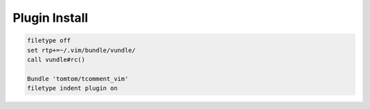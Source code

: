 Plugin Install
==============

.. code-block:: sh

  filetype off
  set rtp+=~/.vim/bundle/vundle/
  call vundle#rc()

  Bundle 'tomtom/tcomment_vim'
  filetype indent plugin on

